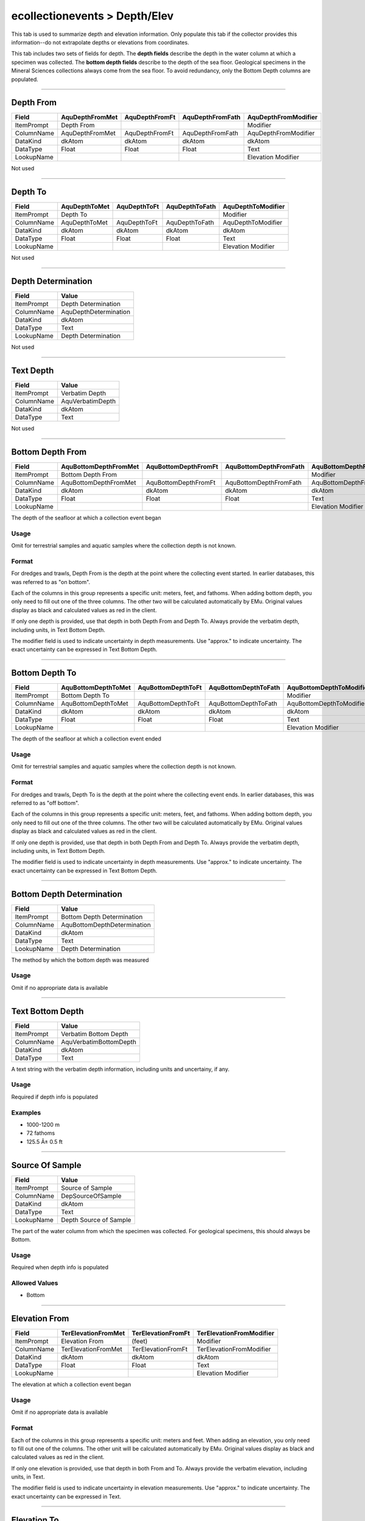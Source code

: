 ##############################
ecollectionevents > Depth/Elev
##############################

This tab is used to summarize depth and elevation information. Only
populate this tab if the collector provides this information--do not
extrapolate depths or elevations from coordinates.

This tab includes two sets of fields for depth. The **depth fields**
describe the depth in the water column at which a specimen was
collected. The **bottom depth fields** describe to the depth of the sea
floor. Geological specimens in the Mineral Sciences collections always
come from the sea floor. To avoid redundancy, only the Bottom Depth
columns are populated.

--------------------------------------------------------------------------------

.. _ecollectionevents-depth-elev-depth-details-depth-from:

**********
Depth From
**********

+----------+---------------+--------------+----------------+--------------------+
|Field     |AquDepthFromMet|AquDepthFromFt|AquDepthFromFath|AquDepthFromModifier|
+==========+===============+==============+================+====================+
|ItemPrompt|Depth From     |              |                |Modifier            |
+----------+---------------+--------------+----------------+--------------------+
|ColumnName|AquDepthFromMet|AquDepthFromFt|AquDepthFromFath|AquDepthFromModifier|
+----------+---------------+--------------+----------------+--------------------+
|DataKind  |dkAtom         |dkAtom        |dkAtom          |dkAtom              |
+----------+---------------+--------------+----------------+--------------------+
|DataType  |Float          |Float         |Float           |Text                |
+----------+---------------+--------------+----------------+--------------------+
|LookupName|               |              |                |Elevation Modifier  |
+----------+---------------+--------------+----------------+--------------------+

Not used

--------------------------------------------------------------------------------

.. _ecollectionevents-depth-elev-depth-details-depth-to:

********
Depth To
********

+----------+-------------+------------+--------------+------------------+
|Field     |AquDepthToMet|AquDepthToFt|AquDepthToFath|AquDepthToModifier|
+==========+=============+============+==============+==================+
|ItemPrompt|Depth To     |            |              |Modifier          |
+----------+-------------+------------+--------------+------------------+
|ColumnName|AquDepthToMet|AquDepthToFt|AquDepthToFath|AquDepthToModifier|
+----------+-------------+------------+--------------+------------------+
|DataKind  |dkAtom       |dkAtom      |dkAtom        |dkAtom            |
+----------+-------------+------------+--------------+------------------+
|DataType  |Float        |Float       |Float         |Text              |
+----------+-------------+------------+--------------+------------------+
|LookupName|             |            |              |Elevation Modifier|
+----------+-------------+------------+--------------+------------------+

Not used

--------------------------------------------------------------------------------

.. _ecollectionevents-depth-elev-depth-details-depth-determination:

*******************
Depth Determination
*******************

+----------+---------------------+
|Field     |Value                |
+==========+=====================+
|ItemPrompt|Depth Determination  |
+----------+---------------------+
|ColumnName|AquDepthDetermination|
+----------+---------------------+
|DataKind  |dkAtom               |
+----------+---------------------+
|DataType  |Text                 |
+----------+---------------------+
|LookupName|Depth Determination  |
+----------+---------------------+

Not used

--------------------------------------------------------------------------------

.. _ecollectionevents-depth-elev-depth-details-text-depth:

**********
Text Depth
**********

+----------+----------------+
|Field     |Value           |
+==========+================+
|ItemPrompt|Verbatim Depth  |
+----------+----------------+
|ColumnName|AquVerbatimDepth|
+----------+----------------+
|DataKind  |dkAtom          |
+----------+----------------+
|DataType  |Text            |
+----------+----------------+

Not used

--------------------------------------------------------------------------------

.. _ecollectionevents-depth-elev-depth-details-bottom-depth-from:

*****************
Bottom Depth From
*****************

+----------+---------------------+--------------------+----------------------+--------------------------+
|Field     |AquBottomDepthFromMet|AquBottomDepthFromFt|AquBottomDepthFromFath|AquBottomDepthFromModifier|
+==========+=====================+====================+======================+==========================+
|ItemPrompt|Bottom Depth From    |                    |                      |Modifier                  |
+----------+---------------------+--------------------+----------------------+--------------------------+
|ColumnName|AquBottomDepthFromMet|AquBottomDepthFromFt|AquBottomDepthFromFath|AquBottomDepthFromModifier|
+----------+---------------------+--------------------+----------------------+--------------------------+
|DataKind  |dkAtom               |dkAtom              |dkAtom                |dkAtom                    |
+----------+---------------------+--------------------+----------------------+--------------------------+
|DataType  |Float                |Float               |Float                 |Text                      |
+----------+---------------------+--------------------+----------------------+--------------------------+
|LookupName|                     |                    |                      |Elevation Modifier        |
+----------+---------------------+--------------------+----------------------+--------------------------+

The depth of the seafloor at which a collection event began

Usage
=====

Omit for terrestrial samples and aquatic samples where the collection
depth is not known.

Format
======

For dredges and trawls, Depth From is the depth at the point where the
collecting event started. In earlier databases, this was referred to as
"on bottom".

Each of the columns in this group represents a specific unit: meters,
feet, and fathoms. When adding bottom depth, you only need to fill out
one of the three columns. The other two will be calculated automatically
by EMu. Original values display as black and calculated values as red in
the client.

If only one depth is provided, use that depth in both Depth From and
Depth To. Always provide the verbatim depth, including units, in Text
Bottom Depth.

The modifier field is used to indicate uncertainty in depth
measurements. Use "approx." to indicate uncertainty. The exact
uncertainty can be expressed in Text Bottom Depth.

--------------------------------------------------------------------------------

.. _ecollectionevents-depth-elev-depth-details-bottom-depth-to:

***************
Bottom Depth To
***************

+----------+-------------------+------------------+--------------------+------------------------+
|Field     |AquBottomDepthToMet|AquBottomDepthToFt|AquBottomDepthToFath|AquBottomDepthToModifier|
+==========+===================+==================+====================+========================+
|ItemPrompt|Bottom Depth To    |                  |                    |Modifier                |
+----------+-------------------+------------------+--------------------+------------------------+
|ColumnName|AquBottomDepthToMet|AquBottomDepthToFt|AquBottomDepthToFath|AquBottomDepthToModifier|
+----------+-------------------+------------------+--------------------+------------------------+
|DataKind  |dkAtom             |dkAtom            |dkAtom              |dkAtom                  |
+----------+-------------------+------------------+--------------------+------------------------+
|DataType  |Float              |Float             |Float               |Text                    |
+----------+-------------------+------------------+--------------------+------------------------+
|LookupName|                   |                  |                    |Elevation Modifier      |
+----------+-------------------+------------------+--------------------+------------------------+

The depth of the seafloor at which a collection event ended

Usage
=====

Omit for terrestrial samples and aquatic samples where the collection
depth is not known.

Format
======

For dredges and trawls, Depth To is the depth at the point where the
collecting event ends. In earlier databases, this was referred to as
"off bottom".

Each of the columns in this group represents a specific unit: meters,
feet, and fathoms. When adding bottom depth, you only need to fill out
one of the three columns. The other two will be calculated automatically
by EMu. Original values display as black and calculated values as red in
the client.

If only one depth is provided, use that depth in both Depth From and
Depth To. Always provide the verbatim depth, including units, in Text
Bottom Depth.

The modifier field is used to indicate uncertainty in depth
measurements. Use "approx." to indicate uncertainty. The exact
uncertainty can be expressed in Text Bottom Depth.

--------------------------------------------------------------------------------

.. _ecollectionevents-depth-elev-depth-details-bottom-depth-determination:

**************************
Bottom Depth Determination
**************************

+----------+---------------------------+
|Field     |Value                      |
+==========+===========================+
|ItemPrompt|Bottom Depth Determination |
+----------+---------------------------+
|ColumnName|AquBottomDepthDetermination|
+----------+---------------------------+
|DataKind  |dkAtom                     |
+----------+---------------------------+
|DataType  |Text                       |
+----------+---------------------------+
|LookupName|Depth Determination        |
+----------+---------------------------+

The method by which the bottom depth was measured

Usage
=====

Omit if no appropriate data is available

--------------------------------------------------------------------------------

.. _ecollectionevents-depth-elev-depth-details-text-bottom-depth:

*****************
Text Bottom Depth
*****************

+----------+----------------------+
|Field     |Value                 |
+==========+======================+
|ItemPrompt|Verbatim Bottom Depth |
+----------+----------------------+
|ColumnName|AquVerbatimBottomDepth|
+----------+----------------------+
|DataKind  |dkAtom                |
+----------+----------------------+
|DataType  |Text                  |
+----------+----------------------+

A text string with the verbatim depth information, including units and
uncertainy, if any.

Usage
=====

Required if depth info is populated

Examples
========

* 1000-1200 m
* 72 fathoms
* 125.5 Â± 0.5 ft

--------------------------------------------------------------------------------

.. _ecollectionevents-depth-elev-depth-details-source-of-sample:

****************
Source Of Sample
****************

+----------+----------------------+
|Field     |Value                 |
+==========+======================+
|ItemPrompt|Source of Sample      |
+----------+----------------------+
|ColumnName|DepSourceOfSample     |
+----------+----------------------+
|DataKind  |dkAtom                |
+----------+----------------------+
|DataType  |Text                  |
+----------+----------------------+
|LookupName|Depth Source of Sample|
+----------+----------------------+

The part of the water column from which the specimen was collected. For
geological specimens, this should always be Bottom.

Usage
=====

Required when depth info is populated

Allowed Values
==============

* Bottom

--------------------------------------------------------------------------------

.. _ecollectionevents-depth-elev-elevation-relative-elevation-from:

**************
Elevation From
**************

+----------+-------------------+------------------+------------------------+
|Field     |TerElevationFromMet|TerElevationFromFt|TerElevationFromModifier|
+==========+===================+==================+========================+
|ItemPrompt|Elevation From     |(feet)            |Modifier                |
+----------+-------------------+------------------+------------------------+
|ColumnName|TerElevationFromMet|TerElevationFromFt|TerElevationFromModifier|
+----------+-------------------+------------------+------------------------+
|DataKind  |dkAtom             |dkAtom            |dkAtom                  |
+----------+-------------------+------------------+------------------------+
|DataType  |Float              |Float             |Text                    |
+----------+-------------------+------------------+------------------------+
|LookupName|                   |                  |Elevation Modifier      |
+----------+-------------------+------------------+------------------------+

The elevation at which a collection event began

Usage
=====

Omit if no appropriate data is available

Format
======

Each of the columns in this group represents a specific unit: meters and
feet. When adding an elevation, you only need to fill out one of the
columns. The other unit will be calculated automatically by EMu.
Original values display as black and calculated values as red in the
client.

If only one elevation is provided, use that depth in both From and To.
Always provide the verbatim elevation, including units, in Text.

The modifier field is used to indicate uncertainty in elevation
measurements. Use "approx." to indicate uncertainty. The exact
uncertainty can be expressed in Text.

--------------------------------------------------------------------------------

.. _ecollectionevents-depth-elev-elevation-relative-elevation-to:

************
Elevation To
************

+----------+-----------------+----------------+----------------------+
|Field     |TerElevationToMet|TerElevationToFt|TerElevationToModifier|
+==========+=================+================+======================+
|ItemPrompt|Elevation To     |(feet)          |Modifier              |
+----------+-----------------+----------------+----------------------+
|ColumnName|TerElevationToMet|TerElevationToFt|TerElevationToModifier|
+----------+-----------------+----------------+----------------------+
|DataKind  |dkAtom           |dkAtom          |dkAtom                |
+----------+-----------------+----------------+----------------------+
|DataType  |Float            |Float           |Text                  |
+----------+-----------------+----------------+----------------------+
|LookupName|                 |                |Elevation Modifier    |
+----------+-----------------+----------------+----------------------+

The elevation at which a collection event ended

Usage
=====

Omit if no appropriate data is available

Format
======

Each of the columns in this group represents a specific unit: meters and
feet. When adding an elevation, you only need to fill out one of column.
The other unit will be calculated automatically by EMu. Original values
display as black and calculated values as red in the client.

If only one elevation is provided, use that depth in both From and To.
Always provide the verbatim elevation, including units, in Text.

The modifier field is used to indicate uncertainty in elevation
measurements. Use "approx." to indicate uncertainty. The exact
uncertainty can be expressed in Text.

--------------------------------------------------------------------------------

.. _ecollectionevents-depth-elev-elevation-relative-elevation-determination:

***********************
Elevation Determination
***********************

+----------+-------------------------+
|Field     |Value                    |
+==========+=========================+
|ItemPrompt|Elevation Determination  |
+----------+-------------------------+
|ColumnName|TerElevationDetermination|
+----------+-------------------------+
|DataKind  |dkAtom                   |
+----------+-------------------------+
|DataType  |Text                     |
+----------+-------------------------+
|LookupName|Elevation Determination  |
+----------+-------------------------+

The method by which the elevation was measured

Usage
=====

Omit if no appropriate data is available

--------------------------------------------------------------------------------

.. _ecollectionevents-depth-elev-elevation-relative-elevation-text:

**************
Elevation Text
**************

+----------+--------------------+
|Field     |Value               |
+==========+====================+
|ItemPrompt|Verbatim Elevation  |
+----------+--------------------+
|ColumnName|TerVerbatimElevation|
+----------+--------------------+
|DataKind  |dkAtom              |
+----------+--------------------+
|DataType  |Text                |
+----------+--------------------+

A text string with the verbatim elevation information, including units
and uncertainy, if any.

Usage
=====

Required if elevation info is populated
